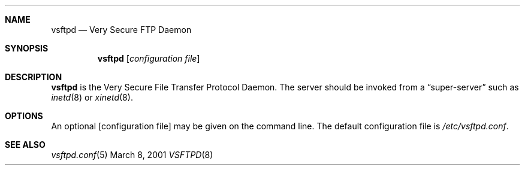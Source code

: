 .\" Copyright (c) 2001 Daniel Jacobowitz <dan@debian.org>
.Dd March 8, 2001
.Dt VSFTPD 8
.Sh NAME
.Nm vsftpd
.Nd Very Secure FTP Daemon
.Sh SYNOPSIS
.Nm vsftpd
.Op Ar configuration file
.Sh DESCRIPTION
.Nm vsftpd
is the Very Secure File Transfer Protocol Daemon.  The server should be
invoked from a
.Dq super-server
such as
.Xr inetd 8
or
.Xr xinetd 8 .
.Sh OPTIONS
An optional
.Op configuration file
may be given on the command line.  The default configuration file is
.Pa /etc/vsftpd.conf .
.Sh SEE ALSO
.Xr vsftpd.conf 5

